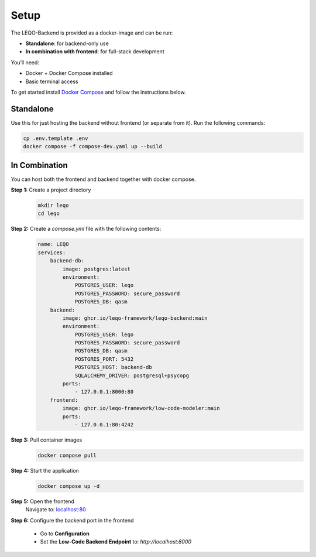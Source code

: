 Setup
=====

The LEQO-Backend is provided as a docker-image and can be run:

- **Standalone**: for backend-only use
- **In combination with frontend**: for full-stack development

You’ll need:

- Docker + Docker Compose installed
- Basic terminal access

To get started install `Docker Compose <https://docs.docker.com/compose/install/>`_ and follow the instructions below.

Standalone
----------

Use this for just hosting the backend without frontend (or separate from it).
Run the following commands:

.. code-block:: shell

    cp .env.template .env
    docker compose -f compose-dev.yaml up --build

In Combination
--------------

You can host both the frontend and backend together with docker compose.

**Step 1:** Create a project directory
    .. code-block:: shell

        mkdir leqo
        cd leqo

**Step 2:** Create a `compose.yml` file with the following contents:
    .. code-block:: yaml

        name: LEQO
        services:
            backend-db:
                image: postgres:latest
                environment:
                    POSTGRES_USER: leqo
                    POSTGRES_PASSWORD: secure_password
                    POSTGRES_DB: qasm
            backend:
                image: ghcr.io/leqo-framework/leqo-backend:main
                environment:
                    POSTGRES_USER: leqo
                    POSTGRES_PASSWORD: secure_password
                    POSTGRES_DB: qasm
                    POSTGRES_PORT: 5432
                    POSTGRES_HOST: backend-db
                    SQLALCHEMY_DRIVER: postgresql+psycopg
                ports:
                    - 127.0.0.1:8000:80
            frontend:
                image: ghcr.io/leqo-framework/low-code-modeler:main
                ports:
                    - 127.0.0.1:80:4242

**Step 3:** Pull container images
    .. code-block:: shell

        docker compose pull

**Step 4:** Start the application
    .. code-block:: shell

        docker compose up -d

**Step 5:** Open the frontend
    Navigate to: `localhost:80 <http://localhost:80>`_

**Step 6:** Configure the backend port in the frontend

    - Go to **Configuration**
    - Set the **Low-Code Backend Endpoint** to: `http://localhost:8000`


